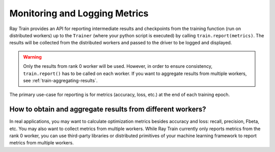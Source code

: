 .. _train-monitoring-and-logging:

Monitoring and Logging Metrics
==============================

Ray Train provides an API for reporting intermediate
results and checkpoints from the training function (run on distributed workers) up to the
``Trainer`` (where your python script is executed) by calling ``train.report(metrics)``.
The results will be collected from the distributed workers and passed to the driver to
be logged and displayed.

.. warning::

    Only the results from rank 0 worker will be used. However, in order to ensure
    consistency, ``train.report()`` has to be called on each worker. If you
    want to aggregate results from multiple workers, see :ref:`train-aggregating-results`.

The primary use-case for reporting is for metrics (accuracy, loss, etc.) at
the end of each training epoch.

.. tab-set::

    .. tab-item:: PyTorch

        .. code-block:: python

            from ray import train

            def train_func():
                ...
                for i in range(num_epochs):
                    result = model.train(...)
                    train.report({"result": result})

    .. tab-item:: PyTorch Lightning

        In PyTorch Lightning, we use a callback to call ``train.report()``.

        .. code-block:: python

            from ray import train
            import pytorch_lightning as pl
            from pytorch_lightning.callbacks import Callback

            class MyRayTrainReportCallback(Callback):
                def on_train_epoch_end(self, trainer, pl_module):
                    metrics = trainer.callback_metrics
                    metrics = {k: v.item() for k, v in metrics.items()}

                    train.report(metrics=metrics)

            def train_func_per_worker():
                ...
                trainer = pl.Trainer(
                    # ...
                    callbacks=[MyRayTrainReportCallback()]
                )
                trainer.fit()

.. _train-aggregating-results:

How to obtain and aggregate results from different workers?
-----------------------------------------------------------

In real applications, you may want to calculate optimization metrics besides accuracy and loss: recall, precision, Fbeta, etc.
You may also want to collect metrics from multiple workers. While Ray Train currently only reports metrics from the rank 0
worker, you can use third-party libraries or distributed primitives of your machine learning framework to report
metrics from multiple workers.


.. tab-set::

    .. tab-item:: Native PyTorch

        Ray Train natively supports `TorchMetrics <https://torchmetrics.readthedocs.io/en/latest/>`_, which provides a collection of machine learning metrics for distributed, scalable PyTorch models.

        Here is an example of reporting both the aggregated R2 score and mean train and validation loss from all workers.

        .. literalinclude:: ../doc_code/torchmetrics_example.py
            :language: python
            :start-after: __start__
